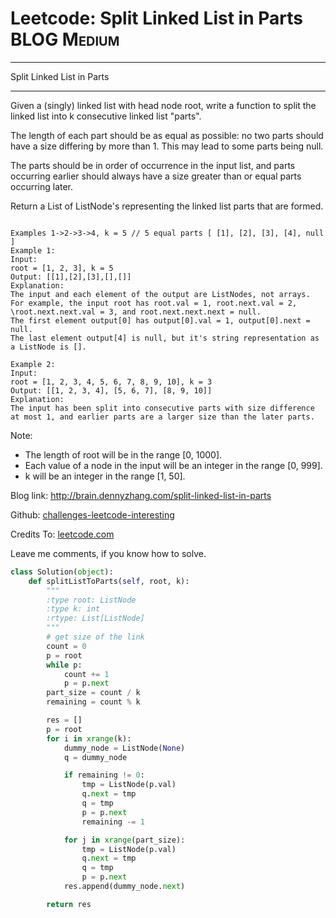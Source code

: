 * Leetcode: Split Linked List in Parts                                              :BLOG:Medium:
#+STARTUP: showeverything
#+OPTIONS: toc:nil \n:t ^:nil creator:nil d:nil
:PROPERTIES:
:type:     #linkedlist
:END:
---------------------------------------------------------------------
Split Linked List in Parts
---------------------------------------------------------------------
Given a (singly) linked list with head node root, write a function to split the linked list into k consecutive linked list "parts".

The length of each part should be as equal as possible: no two parts should have a size differing by more than 1. This may lead to some parts being null.

The parts should be in order of occurrence in the input list, and parts occurring earlier should always have a size greater than or equal parts occurring later.

Return a List of ListNode's representing the linked list parts that are formed.
#+BEGIN_EXAMPLE

Examples 1->2->3->4, k = 5 // 5 equal parts [ [1], [2], [3], [4], null ]
Example 1:
Input: 
root = [1, 2, 3], k = 5
Output: [[1],[2],[3],[],[]]
Explanation:
The input and each element of the output are ListNodes, not arrays.
For example, the input root has root.val = 1, root.next.val = 2, \root.next.next.val = 3, and root.next.next.next = null.
The first element output[0] has output[0].val = 1, output[0].next = null.
The last element output[4] is null, but it's string representation as a ListNode is [].
#+END_EXAMPLE

#+BEGIN_EXAMPLE
Example 2:
Input: 
root = [1, 2, 3, 4, 5, 6, 7, 8, 9, 10], k = 3
Output: [[1, 2, 3, 4], [5, 6, 7], [8, 9, 10]]
Explanation:
The input has been split into consecutive parts with size difference at most 1, and earlier parts are a larger size than the later parts.
#+END_EXAMPLE

Note:

- The length of root will be in the range [0, 1000].
- Each value of a node in the input will be an integer in the range [0, 999].
- k will be an integer in the range [1, 50].

Blog link: http://brain.dennyzhang.com/split-linked-list-in-parts

Github: [[url-external:https://github.com/DennyZhang/challenges-leetcode-interesting/tree/master/split-linked-list-in-parts][challenges-leetcode-interesting]]

Credits To: [[url-external:https://leetcode.com/problems/split-linked-list-in-parts/description/][leetcode.com]]

Leave me comments, if you know how to solve.

#+BEGIN_SRC python
class Solution(object):
    def splitListToParts(self, root, k):
        """
        :type root: ListNode
        :type k: int
        :rtype: List[ListNode]
        """
        # get size of the link
        count = 0
        p = root
        while p:
            count += 1
            p = p.next
        part_size = count / k
        remaining = count % k

        res = []
        p = root
        for i in xrange(k):
            dummy_node = ListNode(None)
            q = dummy_node

            if remaining != 0:
                tmp = ListNode(p.val)
                q.next = tmp
                q = tmp
                p = p.next
                remaining -= 1

            for j in xrange(part_size):
                tmp = ListNode(p.val)
                q.next = tmp
                q = tmp
                p = p.next
            res.append(dummy_node.next)

        return res
#+END_SRC
